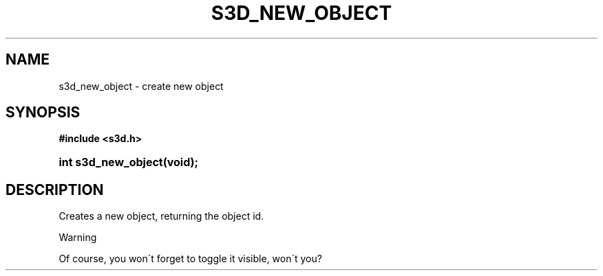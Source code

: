 .\"     Title: s3d_new_object
.\"    Author:
.\" Generator: DocBook XSL Stylesheets
.\"
.\"    Manual:
.\"    Source:
.\"
.TH "S3D_NEW_OBJECT" "3" "" "" ""
.\" disable hyphenation
.nh
.\" disable justification (adjust text to left margin only)
.ad l
.SH "NAME"
s3d_new_object \- create new object
.SH "SYNOPSIS"
.sp
.ft B
.nf
#include <s3d\&.h>
.fi
.ft
.HP 19
.BI "int s3d_new_object(void);"
.SH "DESCRIPTION"
.PP
Creates a new object, returning the object id\&.
.sp
.it 1 an-trap
.nr an-no-space-flag 1
.nr an-break-flag 1
.br
Warning
.PP
Of course, you won\'t forget to toggle it visible, won\'t you?

